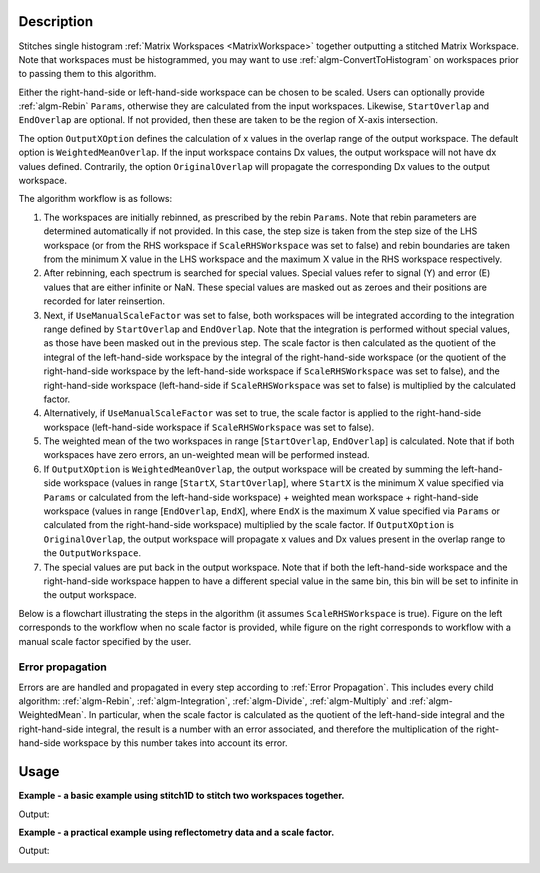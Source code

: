 .. algorithm::

.. summary::

.. alias::

.. properties::

Description
-----------

Stitches single histogram :ref:`Matrix Workspaces <MatrixWorkspace>`
together outputting a stitched Matrix Workspace. Note that workspaces must be histogrammed, you may
want to use :ref:`algm-ConvertToHistogram` on workspaces prior to passing them to this algorithm.

Either the right-hand-side or left-hand-side workspace can be chosen to be scaled.
Users can optionally provide :ref:`algm-Rebin` :literal:`Params`, otherwise they are calculated from the input workspaces.
Likewise, :literal:`StartOverlap` and :literal:`EndOverlap` are optional. If not provided, then these
are taken to be the region of X-axis intersection.

The option :literal:`OutputXOption` defines the calculation of x values in the overlap range of the output workspace.
The default option is :literal:`WeightedMeanOverlap`. If the input workspace contains Dx values, the output workspace will not have dx values defined.
Contrarily, the option :literal:`OriginalOverlap` will propagate the corresponding Dx values to the output workspace.

The algorithm workflow is as follows:

#. The workspaces are initially rebinned, as prescribed by the rebin :literal:`Params`. Note that
   rebin parameters are determined automatically if not provided. In this case, the step size is
   taken from the step size of the LHS workspace (or from the RHS workspace if :literal:`ScaleRHSWorkspace`
   was set to false) and rebin boundaries are taken from the minimum X value in the LHS workspace
   and the maximum X value in the RHS workspace respectively.
#. After rebinning, each spectrum is searched for special values. Special values refer to signal
   (Y) and error (E) values that are either infinite or NaN. These special values are masked out
   as zeroes and their positions are recorded for later reinsertion.
#. Next, if :literal:`UseManualScaleFactor` was set to false, both workspaces will be integrated
   according to the integration range defined by :literal:`StartOverlap` and :literal:`EndOverlap`.
   Note that the integration is performed without special values, as those have been masked out
   in the previous step. The scale factor is then calculated as the quotient of the integral of
   the left-hand-side workspace by the integral of the right-hand-side workspace (or the quotient
   of the right-hand-side workspace by the left-hand-side workspace if :literal:`ScaleRHSWorkspace`
   was set to false), and the right-hand-side workspace (left-hand-side if :literal:`ScaleRHSWorkspace`
   was set to false) is multiplied by the calculated factor.
#. Alternatively, if :literal:`UseManualScaleFactor` was set to true, the scale factor is applied
   to the right-hand-side workspace (left-hand-side workspace if :literal:`ScaleRHSWorkspace` was
   set to false).
#. The weighted mean of the two workspaces in range [:literal:`StartOverlap`, :literal:`EndOverlap`]
   is calculated. Note that if both workspaces have zero errors, an un-weighted mean will be
   performed instead.
#. If :literal:`OutputXOption` is :literal:`WeightedMeanOverlap`, the output workspace will be created by summing the left-hand-side workspace (values in range
   [:literal:`StartX`, :literal:`StartOverlap`], where :literal:`StartX` is the minimum X value
   specified via :literal:`Params` or calculated from the left-hand-side workspace) + weighted
   mean workspace + right-hand-side workspace (values in range [:literal:`EndOverlap`, :literal:`EndX`],
   where :literal:`EndX` is the maximum X value specified via :literal:`Params` or calculated
   from the right-hand-side workspace) multiplied by the scale factor.
   If :literal:`OutputXOption` is :literal:`OriginalOverlap`, the output workspace will propagate x values and Dx values present in the overlap range to the :literal:`OutputWorkspace`.
#. The special values are put back in the output workspace. Note that if both the left-hand-side
   workspace and the right-hand-side workspace happen to have a different special value in the same bin, this
   bin will be set to infinite in the output workspace.

Below is a flowchart illustrating the steps in the algorithm (it assumes :literal:`ScaleRHSWorkspace`
is true). Figure on the left corresponds
to the workflow when no scale factor is provided, while figure on the right corresponds to
workflow with a manual scale factor specified by the user.

.. diagram:: Stitch1D-v3.dot

Error propagation
#################

Errors are are handled and propagated in every step according to :ref:`Error Propagation`. This
includes every child algorithm: :ref:`algm-Rebin`, :ref:`algm-Integration`, :ref:`algm-Divide`,
:ref:`algm-Multiply` and :ref:`algm-WeightedMean`. In particular, when the scale factor is calculated
as the quotient of the left-hand-side integral and the right-hand-side integral, the result is
a number with an error associated, and therefore the multiplication of the right-hand-side
workspace by this number takes into account its error.

Usage
-----
**Example - a basic example using stitch1D to stitch two workspaces together.**

.. testcode:: ExStitch1DSimple

    import numpy as np

    def gaussian(x, mu, sigma):
      """Creates a gaussian peak centered on mu and with width sigma."""
      return (1/ sigma * np.sqrt(2 * np.pi)) * np.exp( - (x-mu)**2  / (2*sigma**2))

    #create two histograms with a single peak in each one
    x1 = np.arange(-1, 1, 0.02)
    x2 = np.arange(0.4, 1.6, 0.02)
    ws1 = CreateWorkspace(UnitX="1/q", DataX=x1, DataY=gaussian(x1[:-1], 0, 0.1)+1)
    ws2 = CreateWorkspace(UnitX="1/q", DataX=x2, DataY=gaussian(x2[:-1], 1, 0.05)+1)

    #stitch the histograms together
    stitched, scale = Stitch1D(LHSWorkspace=ws1, RHSWorkspace=ws2, StartOverlap=0.4, EndOverlap=0.6, Params=0.02)

Output:

.. image:: /images/Stitch1D1.png
   :scale: 65 %
   :alt: Stitch1D output
   :align: center


**Example - a practical example using reflectometry data and a scale factor.**

.. testcode:: ExStitch1DPractical

    trans1 = Load('INTER00013463')
    trans2 = Load('INTER00013464')

    trans1_wav = CreateTransmissionWorkspaceAuto(trans1)
    trans2_wav = CreateTransmissionWorkspaceAuto(trans2)

    stitched_wav, y = Stitch1D(trans1_wav, trans2_wav, UseManualScaleFactor=True, ManualScaleFactor=0.85)

Output:

.. image:: /images/Stitch1D2.png
   :scale: 65 %
   :alt: Stitch1D output
   :align: center


.. categories::

.. sourcelink::
    :filename: Stitch1D
